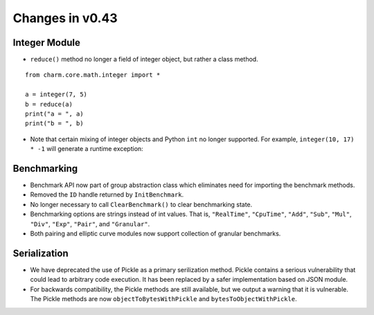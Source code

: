 Changes in v0.43
=======================

Integer Module
^^^^^^^^^^^^^^^^^^^^^^^^

- ``reduce()`` method no longer a field of integer object, but rather a class method. 

::

	from charm.core.math.integer import *

	a = integer(7, 5)
	b = reduce(a)
	print("a = ", a)
	print("b = ", b)

- Note that certain mixing of integer objects and Python ``int`` no longer supported. For example, ``integer(10, 17) * -1`` will generate a runtime exception: 


Benchmarking
^^^^^^^^^^^^^^^^^^^^^

- Benchmark API now part of group abstraction class which eliminates need for importing the benchmark methods.
- Removed the ``ID`` handle returned by ``InitBenchmark``.
- No longer necessary to call ``ClearBenchmark()`` to clear benchmarking state.
- Benchmarking options are strings instead of int values. That is, ``"RealTime"``, ``"CpuTime"``, ``"Add"``, ``"Sub"``, ``"Mul"``, ``"Div"``, ``"Exp"``, ``"Pair"``, and ``"Granular"``.
- Both pairing and elliptic curve modules now support collection of granular benchmarks.  


Serialization
^^^^^^^^^^^^^^^^^^^^^
- We have deprecated the use of Pickle as a primary serilization method. Pickle contains a serious vulnerability that could lead to arbitrary code execution. It has been replaced by a safer implementation based on JSON module.
- For backwards compatibility, the Pickle methods are still available, but we output a warning that it is vulnerable. The Pickle methods are now ``objectToBytesWithPickle`` and ``bytesToObjectWithPickle``.
